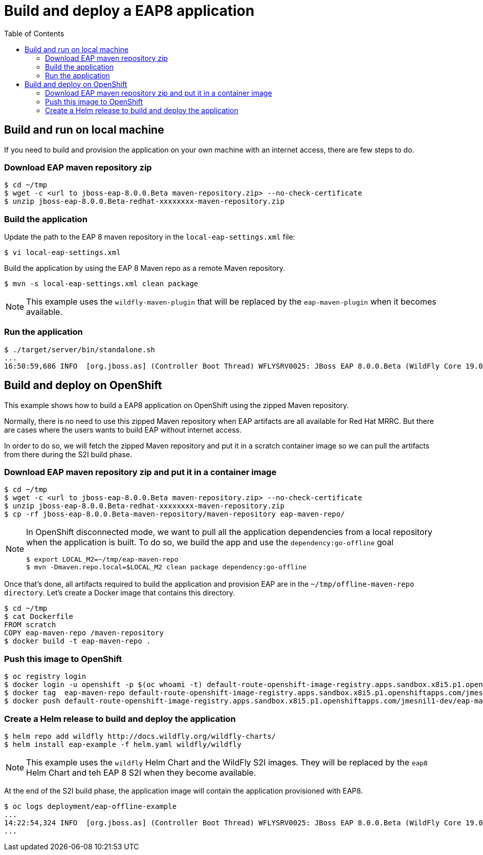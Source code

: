 # Build and deploy a EAP8 application
:toc:               left

## Build and run on local machine

If you need to build and provision the application on your own machine with an internet access, there are few steps to do.

### Download EAP maven repository zip

[source,bash]
----
$ cd ~/tmp
$ wget -c <url to jboss-eap-8.0.0.Beta maven-repository.zip> --no-check-certificate
$ unzip jboss-eap-8.0.0.Beta-redhat-xxxxxxxx-maven-repository.zip
----


### Build the application

Update the path to the EAP 8 maven repository in the  `local-eap-settings.xml` file:

[source,bash]
----
$ vi local-eap-settings.xml
----

Build the application by using the EAP 8 Maven repo as a remote  Maven repository.

[source,bash]
----
$ mvn -s local-eap-settings.xml clean package
----

[NOTE]
====
This example uses the `wildfly-maven-plugin` that will be replaced by the `eap-maven-plugin` when it becomes available.
====

### Run the application


[source,bash]
----
$ ./target/server/bin/standalone.sh
...
16:50:59,686 INFO  [org.jboss.as] (Controller Boot Thread) WFLYSRV0025: JBoss EAP 8.0.0.Beta (WildFly Core 19.0.0.Final-redhat-20220523) started in 3807ms - Started 274 of 359 services (138 services are lazy, passive or on-demand) - Server configuration file in use: standalone.xml
----

## Build and deploy on OpenShift

This example shows how to build a EAP8 application on OpenShift using the zipped Maven repository.

Normally, there is no need to use this zipped Maven repository when EAP artifacts are all available for Red Hat MRRC.
But there are cases where the users wants to build EAP without internet access.

In order to do so, we will fetch the zipped Maven repository and put it in a scratch container image so we can pull the artifacts from there during the S2I build phase.

### Download EAP maven repository zip and put it in a container image

[source,bash]
----
$ cd ~/tmp
$ wget -c <url to jboss-eap-8.0.0.Beta maven-repository.zip> --no-check-certificate
$ unzip jboss-eap-8.0.0.Beta-redhat-xxxxxxxx-maven-repository.zip
$ cp -rf jboss-eap-8.0.0.Beta-maven-repository/maven-repository eap-maven-repo/
----

[NOTE]
====

In OpenShift disconnected mode, we want to pull all the application dependencies from a local repository when the application is built.
To do so, we build the app and use the `dependency:go-offline` goal

[source,bash]
----
$ export LOCAL_M2=~/tmp/eap-maven-repo
$ mvn -Dmaven.repo.local=$LOCAL_M2 clean package dependency:go-offline
----

====

Once that's done, all artifacts required to build the application and provision EAP are in the `~/tmp/offline-maven-repo directory`.
Let's create a Docker image that contains this directory.

[source,bash]
----
$ cd ~/tmp
$ cat Dockerfile
FROM scratch
COPY eap-maven-repo /maven-repository
$ docker build -t eap-maven-repo .
----

### Push this image to OpenShift

[source,bash]
----
$ oc registry login
$ docker login -u openshift -p $(oc whoami -t) default-route-openshift-image-registry.apps.sandbox.x8i5.p1.openshiftapps.com
$ docker tag  eap-maven-repo default-route-openshift-image-registry.apps.sandbox.x8i5.p1.openshiftapps.com/jmesnil1-dev/eap-maven-repo
$ docker push default-route-openshift-image-registry.apps.sandbox.x8i5.p1.openshiftapps.com/jmesnil1-dev/eap-maven-repo
----

### Create a Helm release to build and deploy the application

[source,bash]
----
$ helm repo add wildfly http://docs.wildfly.org/wildfly-charts/
$ helm install eap-example -f helm.yaml wildfly/wildfly
----

[NOTE]
====
This example uses the `wildfly` Helm Chart and the WildFly S2I images.
They will be replaced by the `eap8` Helm Chart and teh EAP 8 S2I when they become available.
====

At the end of the S2I build phase, the application image will contain the application provisioned with EAP8.

[source,bash]
----
$ oc logs deployment/eap-offline-example
...
14:22:54,324 INFO  [org.jboss.as] (Controller Boot Thread) WFLYSRV0025: JBoss EAP 8.0.0.Beta (WildFly Core 19.0.0.Final-redhat-20220523) started in 13706ms - St
...
----




